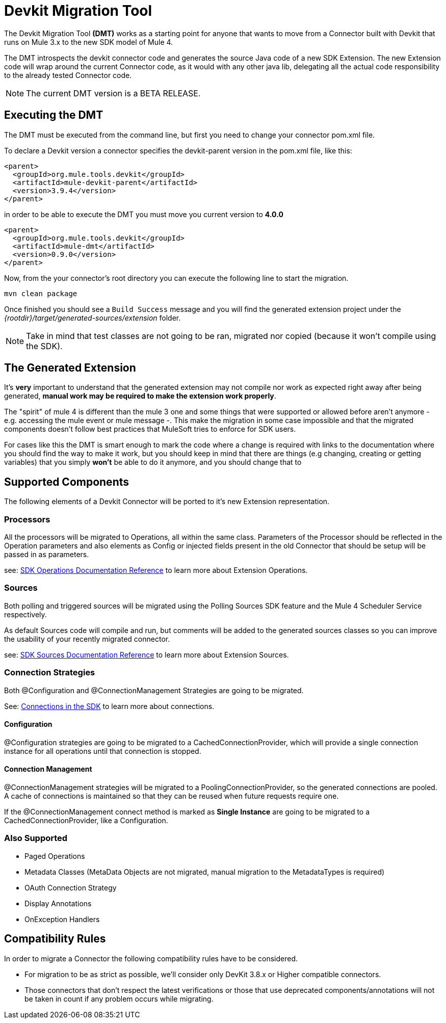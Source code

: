 = Devkit Migration Tool
:keywords: mule, sdk, devkit, migration, migrate, connector

The Devkit Migration Tool *(DMT)* works as a starting point for anyone that wants
to move from a Connector built with Devkit that runs on Mule 3.x to the new SDK
model of Mule 4.

The DMT introspects the devkit connector code and generates the source Java code
of a new SDK Extension. The new Extension code will wrap around the current Connector code,
as it would with any other java lib, delegating all the actual code responsibility
to the already tested Connector code.

NOTE: The current DMT version is a BETA RELEASE.

== Executing the DMT

The DMT must be executed from the command line, but first you need
to change your connector pom.xml file.

To declare a Devkit version a connector specifies the devkit-parent version in
the pom.xml file, like this:

[source, xml, linenums]
----
<parent>
  <groupId>org.mule.tools.devkit</groupId>
  <artifactId>mule-devkit-parent</artifactId>
  <version>3.9.4</version>
</parent>
----

in order to be able to execute the DMT you must move you current version to *4.0.0*

[source, xml, linenums]
----
<parent>
  <groupId>org.mule.tools.devkit</groupId>
  <artifactId>mule-dmt</artifactId>
  <version>0.9.0</version>
</parent>
----

Now, from the your connector's root directory you can execute the following line
to start the migration.

----
mvn clean package
----

Once finished you should see a `Build Success` message and you will find the generated
extension project under the _{rootdir}/target/generated-sources/extension_ folder.

NOTE: Take in mind that test classes are not going to be ran, migrated nor copied (because it won't compile using the SDK).

== The Generated Extension

It's *very* important to understand that the generated extension may not compile nor work as expected
right away after being generated, *manual work may be required to make the extension work properly*.

The "spirit" of mule 4 is different than the mule 3 one and some things that were supported or allowed before
aren't anymore - e.g. accessing the mule event or mule message -. This make the migration in some case impossible and that
the migrated components doesn't follow best practices that MuleSoft tries to enforce for SDK users.

For cases like this the DMT is smart enough to mark the code where a change is required with links to the documentation
where you should find the way to make it work, but you should keep in mind that there are things (e.g changing, creating
or getting variables) that you simply *won't* be able to do it anymore, and you should change that to

== Supported Components

The following elements of a Devkit Connector will be ported to it’s new Extension representation.

=== Processors

All the processors will be migrated to Operations, all within the same class.
Parameters of the Processor should be reflected in the Operation parameters and
also elements as Config or injected fields present in the old Connector that should
be setup will be passed in as parameters.

see: link:operations[SDK Operations Documentation Reference] to learn more about Extension Operations.

=== Sources

Both polling and triggered sources will be migrated using the Polling Sources SDK feature
and the Mule 4 Scheduler Service respectively.

As default Sources code will compile and run, but comments will be added to the generated sources classes
so you can improve the usability of your recently migrated connector.

see: link:sources[SDK Sources Documentation Reference] to learn more about Extension Sources.

=== Connection Strategies

Both @Configuration and @ConnectionManagement Strategies are going to be migrated.

See: link:connections[Connections in the SDK] to learn more about connections.

==== Configuration

@Configuration strategies are going to be migrated to a CachedConnectionProvider, which
will provide a single connection instance for all operations until that connection is stopped.

==== Connection Management

@ConnectionManagement strategies will be migrated to a PoolingConnectionProvider, so the generated
connections are pooled. A cache of connections is maintained so that they can be reused when future requests require one.

If the @ConnectionManagement connect method is marked as *Single Instance* are going to be migrated to a CachedConnectionProvider, like a Configuration.

=== Also Supported

* Paged Operations
* Metadata Classes (MetaData Objects are not migrated, manual migration to the MetadataTypes is required)
* OAuth Connection Strategy
* Display Annotations
* OnException Handlers

== Compatibility Rules

In order to migrate a Connector the following compatibility rules have to be considered.

* For migration to be as strict as possible, we’ll consider only DevKit 3.8.x or Higher compatible connectors.
* Those connectors that don’t respect the latest verifications or those that use deprecated components/annotations will not be taken in count if any problem occurs while migrating.
